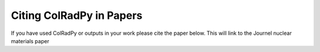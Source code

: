 .. _citing_colradpy
=============================
Citing ColRadPy in Papers
=============================

If you have used ColRadPy or outputs in your work please cite the paper below.
This will link to the Journel nuclear materials paper 
